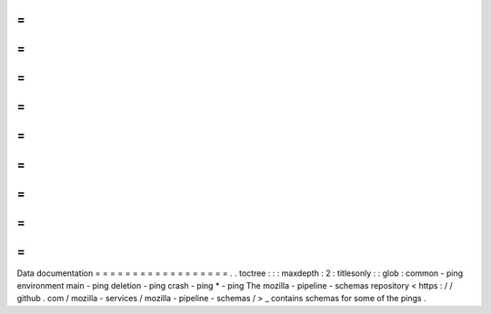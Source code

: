 =
=
=
=
=
=
=
=
=
=
=
=
=
=
=
=
=
=
Data
documentation
=
=
=
=
=
=
=
=
=
=
=
=
=
=
=
=
=
=
.
.
toctree
:
:
:
maxdepth
:
2
:
titlesonly
:
:
glob
:
common
-
ping
environment
main
-
ping
deletion
-
ping
crash
-
ping
*
-
ping
The
mozilla
-
pipeline
-
schemas
repository
<
https
:
/
/
github
.
com
/
mozilla
-
services
/
mozilla
-
pipeline
-
schemas
/
>
_
contains
schemas
for
some
of
the
pings
.

